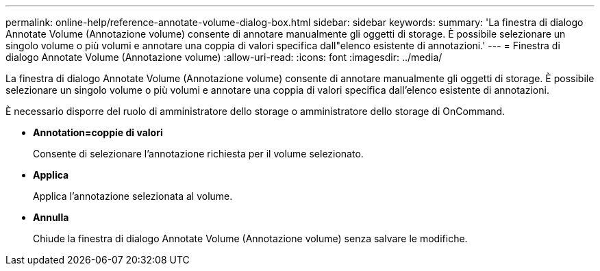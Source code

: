 ---
permalink: online-help/reference-annotate-volume-dialog-box.html 
sidebar: sidebar 
keywords:  
summary: 'La finestra di dialogo Annotate Volume (Annotazione volume) consente di annotare manualmente gli oggetti di storage. È possibile selezionare un singolo volume o più volumi e annotare una coppia di valori specifica dall"elenco esistente di annotazioni.' 
---
= Finestra di dialogo Annotate Volume (Annotazione volume)
:allow-uri-read: 
:icons: font
:imagesdir: ../media/


[role="lead"]
La finestra di dialogo Annotate Volume (Annotazione volume) consente di annotare manualmente gli oggetti di storage. È possibile selezionare un singolo volume o più volumi e annotare una coppia di valori specifica dall'elenco esistente di annotazioni.

È necessario disporre del ruolo di amministratore dello storage o amministratore dello storage di OnCommand.

* *Annotation=coppie di valori*
+
Consente di selezionare l'annotazione richiesta per il volume selezionato.

* *Applica*
+
Applica l'annotazione selezionata al volume.

* *Annulla*
+
Chiude la finestra di dialogo Annotate Volume (Annotazione volume) senza salvare le modifiche.



